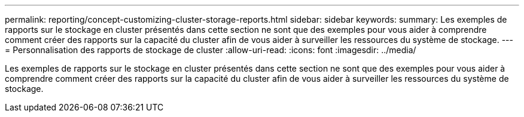---
permalink: reporting/concept-customizing-cluster-storage-reports.html 
sidebar: sidebar 
keywords:  
summary: Les exemples de rapports sur le stockage en cluster présentés dans cette section ne sont que des exemples pour vous aider à comprendre comment créer des rapports sur la capacité du cluster afin de vous aider à surveiller les ressources du système de stockage. 
---
= Personnalisation des rapports de stockage de cluster
:allow-uri-read: 
:icons: font
:imagesdir: ../media/


[role="lead"]
Les exemples de rapports sur le stockage en cluster présentés dans cette section ne sont que des exemples pour vous aider à comprendre comment créer des rapports sur la capacité du cluster afin de vous aider à surveiller les ressources du système de stockage.
